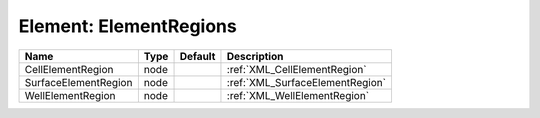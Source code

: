 Element: ElementRegions
=======================

==================== ==== ======= =============================== 
Name                 Type Default Description                     
==================== ==== ======= =============================== 
CellElementRegion    node         :ref:`XML_CellElementRegion`    
SurfaceElementRegion node         :ref:`XML_SurfaceElementRegion` 
WellElementRegion    node         :ref:`XML_WellElementRegion`    
==================== ==== ======= =============================== 


